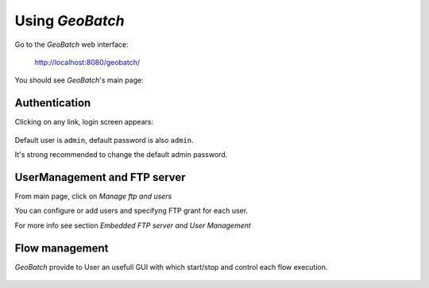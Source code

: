 .. |GB| replace:: *GeoBatch*
.. |start| image:: images/start-icon.png
.. |config| image:: images/config-icon.png

Using |GB|
==========

Go to the |GB| web interface:

  http://localhost:8080/geobatch/

You should see |GB|'s main page:

.. figure:: images/main.png
   :align: center
   :width: 600


Authentication
--------------

Clicking on any link, login screen appears:

.. figure:: images/login.png
   :align: center

Default user is ``admin``, default password is also ``admin``.

It's strong recommended to change the default admin password.


UserManagement and FTP server
-------------------

From main page, click on *Manage ftp and users*

You can configure or add users and specifyng FTP grant for each user.

For more info see section *Embedded FTP server and User Management*



Flow management
---------------

|GB| provide to User an usefull GUI with which start/stop and control each flow execution.

.. figure:: images/flows.png
   :align: center